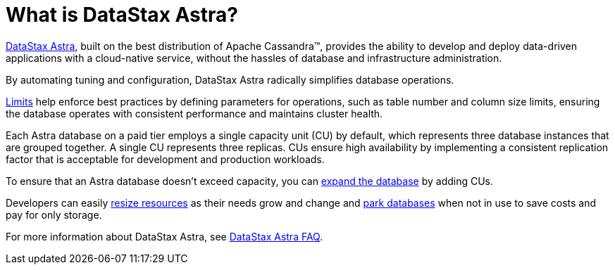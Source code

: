 = What is DataStax Astra?
:slug: what-is-datastax-astra

https://astra.datastax.com[DataStax Astra], built on the best distribution of Apache Cassandra™, provides the ability to develop and deploy data-driven applications with a cloud-native service, without the hassles of database and infrastructure administration.

By automating tuning and configuration, DataStax Astra radically simplifies database operations.

xref:datastax-astra-database-limits.adoc[Limits] help enforce best practices by defining parameters for operations, such as table number and column size limits, ensuring the database operates with consistent performance and maintains cluster health.

Each Astra database on a paid tier employs a single capacity unit (CU) by default, which represents three database instances that are grouped together. A single CU represents three replicas. CUs ensure high availability by implementing a consistent replication factor that is acceptable for development and production workloads.

To ensure that an Astra database doesn't exceed capacity, you can xref:resizing-databases.adoc[expand the database] by adding CUs.

Developers can easily xref:resizing-databases.adoc[resize resources] as their needs grow and change and xref:parking-databases.adoc[park databases] when not in use to save costs and pay for only storage.

For more information about DataStax Astra, see xref:datastax-astra-faq.adoc[DataStax Astra FAQ].